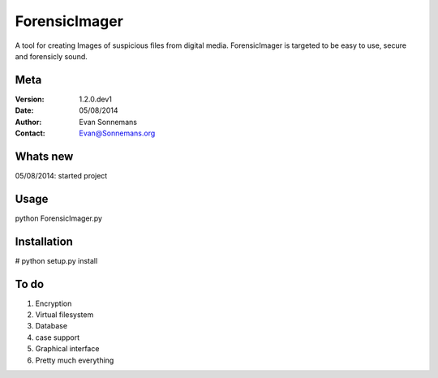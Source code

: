 ==============
ForensicImager
==============
A tool for creating Images of suspicious files from digital media.
ForensicImager is targeted to be easy to use, secure and forensicly sound.

Meta
----
:Version: 1.2.0.dev1
:Date:    05/08/2014
:Author:  Evan Sonnemans
:Contact: Evan@Sonnemans.org

Whats new
---------
05/08/2014: started project

Usage
-----
python ForensicImager.py

Installation
-------------
# python setup.py install

To do
-----
1. Encryption
2. Virtual filesystem
3. Database
4. case support
5. Graphical interface
6. Pretty much everything

